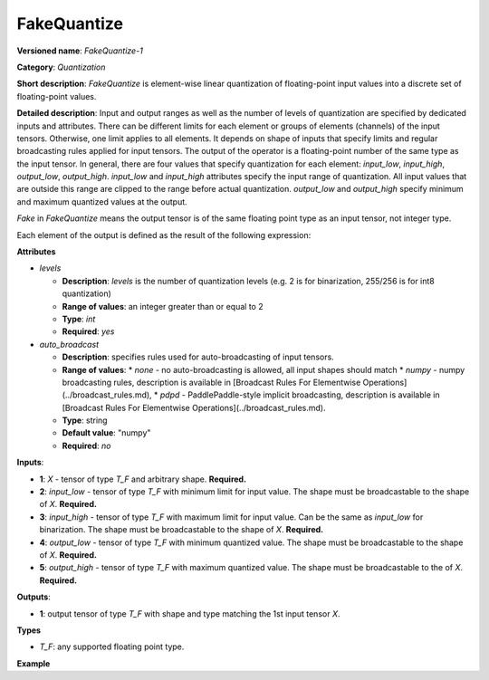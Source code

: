 FakeQuantize
============


.. meta::
  :description: Learn about FakeQuantize-1 - a quantization operation, which can
                be performed on five required input tensors.

**Versioned name**: *FakeQuantize-1*

**Category**: *Quantization*

**Short description**: *FakeQuantize* is element-wise linear quantization of floating-point input values into a discrete set of floating-point values.

**Detailed description**: Input and output ranges as well as the number of levels of quantization
are specified by dedicated inputs and attributes. There can be different limits for each element or
groups of elements (channels) of the input tensors. Otherwise, one limit applies to all elements.
It depends on shape of inputs that specify limits and regular broadcasting rules applied for input tensors.
The output of the operator is a floating-point number of the same type as the input tensor.
In general, there are four values that specify quantization for each element: *input_low*, *input_high*, *output_low*, *output_high*.
*input_low* and *input_high* attributes specify the input range of quantization. All input values that are
outside this range are clipped to the range before actual quantization. *output_low* and *output_high*
specify minimum and maximum quantized values at the output.

*Fake* in *FakeQuantize* means the output tensor is of the same floating point type as an input tensor, not integer type.

Each element of the output is defined as the result of the following expression:

.. code-block:: py
   :force:

   if x <= min(input_low, input_high):
       output = output_low
   elif x > max(input_low, input_high):
       output = output_high
   else:
       # input_low < x <= input_high
       output = round((x - input_low) / (input_high - input_low) * (levels-1)) / (levels-1) * (output_high - output_low) + output_low


**Attributes**

* *levels*

  * **Description**: *levels* is the number of quantization levels (e.g. 2 is for binarization, 255/256 is for int8 quantization)
  * **Range of values**: an integer greater than or equal to 2
  * **Type**: `int`
  * **Required**: *yes*

* *auto_broadcast*

  * **Description**: specifies rules used for auto-broadcasting of input tensors.
  * **Range of values**:
    * *none* - no auto-broadcasting is allowed, all input shapes should match
    * *numpy* - numpy broadcasting rules, description is available in [Broadcast Rules For Elementwise Operations](../broadcast_rules.md),
    * *pdpd* - PaddlePaddle-style implicit broadcasting, description is available in [Broadcast Rules For Elementwise Operations](../broadcast_rules.md).
  * **Type**: string
  * **Default value**: "numpy"
  * **Required**: *no*

**Inputs**:

* **1**: `X` - tensor of type *T_F* and arbitrary shape. **Required.**
* **2**: `input_low` - tensor of type *T_F* with minimum limit for input value. The shape must be broadcastable to the shape of *X*. **Required.**
* **3**: `input_high` - tensor of type *T_F* with maximum limit for input value. Can be the same as `input_low` for binarization.
  The shape must be broadcastable to the shape of *X*. **Required.**
* **4**: `output_low` - tensor of type *T_F* with minimum quantized value. The shape must be broadcastable to the shape of *X*. **Required.**
* **5**: `output_high` - tensor of type *T_F* with maximum quantized value. The shape must be broadcastable to the of *X*. **Required.**

**Outputs**:

* **1**: output tensor of type *T_F* with shape and type matching the 1st input tensor *X*.

**Types**

* *T_F*: any supported floating point type.

**Example**

.. code-block:: xml
   :force:

   <layer … type="FakeQuantize"…>
       <data levels="2"/>
       <input>
           <port id="0">
               <dim>1</dim>
               <dim>64</dim>
               <dim>56</dim>
               <dim>56</dim>
           </port>
           <port id="1">
               <dim>1</dim>
               <dim>64</dim>
               <dim>1</dim>
               <dim>1</dim>
           </port>
           <port id="2">
               <dim>1</dim>
               <dim>64</dim>
               <dim>1</dim>
               <dim>1</dim>
           </port>
           <port id="3">
               <dim>1</dim>
               <dim>1</dim>
               <dim>1</dim>
               <dim>1</dim>
           </port>
           <port id="4">
               <dim>1</dim>
               <dim>1</dim>
               <dim>1</dim>
               <dim>1</dim>
           </port>
       </input>
       <output>
           <port id="5">
               <dim>1</dim>
               <dim>64</dim>
               <dim>56</dim>
               <dim>56</dim>
           </port>
       </output>
   </layer>



